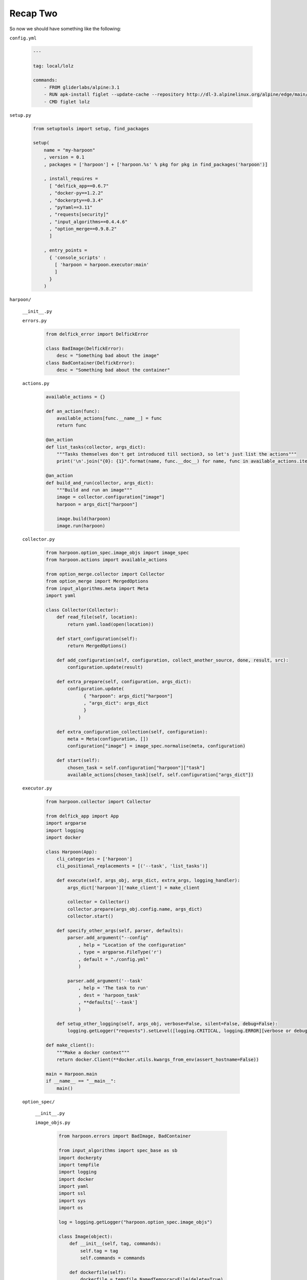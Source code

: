 .. _bh_s2_recap_two:

Recap Two
=========

So now we should have something like the following:

``config.yml``

    .. code-block:: yaml

        ---

        tag: local/lolz

        commands:
            - FROM gliderlabs/alpine:3.1
            - RUN apk-install figlet --update-cache --repository http://dl-3.alpinelinux.org/alpine/edge/main/
            - CMD figlet lolz

``setup.py``

    .. code-block:: python

        from setuptools import setup, find_packages

        setup(
            name = "my-harpoon"
            , version = 0.1
            , packages = ['harpoon'] + ['harpoon.%s' % pkg for pkg in find_packages('harpoon')]

            , install_requires =
              [ "delfick_app==0.6.7"
              , "docker-py==1.2.2"
              , "dockerpty==0.3.4"
              , "pyYaml==3.11"
              , "requests[security]"
              , "input_algorithms==0.4.4.6"
              , "option_merge==0.9.8.2"
              ]

            , entry_points =
              { 'console_scripts' :
                [ 'harpoon = harpoon.executor:main'
                ]
              }
            )

``harpoon/``

    ``__init__.py``

    ``errors.py``

        .. code-block:: python

            from delfick_error import DelfickError

            class BadImage(DelfickError):
                desc = "Something bad about the image"
            class BadContainer(DelfickError):
                desc = "Something bad about the container"

    ``actions.py``

        .. code-block:: python

            available_actions = {}

            def an_action(func):
                available_actions[func.__name__] = func
                return func

            @an_action
            def list_tasks(collector, args_dict):
                """Tasks themselves don't get introduced till section3, so let's just list the actions"""
                print('\n'.join("{0}: {1}".format(name, func.__doc__) for name, func in available_actions.items()))

            @an_action
            def build_and_run(collector, args_dict):
                """Build and run an image"""
                image = collector.configuration["image"]
                harpoon = args_dict["harpoon"]

                image.build(harpoon)
                image.run(harpoon)

    ``collector.py``

        .. code-block:: python

            from harpoon.option_spec.image_objs import image_spec
            from harpoon.actions import available_actions

            from option_merge.collector import Collector
            from option_merge import MergedOptions
            from input_algorithms.meta import Meta
            import yaml

            class Collector(Collector):
                def read_file(self, location):
                    return yaml.load(open(location))

                def start_configuration(self):
                    return MergedOptions()

                def add_configuration(self, configuration, collect_another_source, done, result, src):
                    configuration.update(result)

                def extra_prepare(self, configuration, args_dict):
                    configuration.update(
                          { "harpoon": args_dict["harpoon"]
                          , "args_dict": args_dict
                          }
                        )

                def extra_configuration_collection(self, configuration):
                    meta = Meta(configuration, [])
                    configuration["image"] = image_spec.normalise(meta, configuration)

                def start(self):
                    chosen_task = self.configuration["harpoon"]["task"]
                    available_actions[chosen_task](self, self.configuration["args_dict"])

    ``executor.py``

        .. code-block:: python

            from harpoon.collector import Collector

            from delfick_app import App
            import argparse
            import logging
            import docker

            class Harpoon(App):
                cli_categories = ['harpoon']
                cli_positional_replacements = [('--task', 'list_tasks')]

                def execute(self, args_obj, args_dict, extra_args, logging_handler):
                    args_dict['harpoon']['make_client'] = make_client

                    collector = Collector()
                    collector.prepare(args_obj.config.name, args_dict)
                    collector.start()

                def specify_other_args(self, parser, defaults):
                    parser.add_argument("--config"
                        , help = "Location of the configuration"
                        , type = argparse.FileType('r')
                        , default = "./config.yml"
                        )

                    parser.add_argument('--task'
                        , help = 'The task to run'
                        , dest = 'harpoon_task'
                        , **defaults['--task']
                        )

                def setup_other_logging(self, args_obj, verbose=False, silent=False, debug=False):
                    logging.getLogger("requests").setLevel([logging.CRITICAL, logging.ERROR][verbose or debug])

            def make_client():
                """Make a docker context"""
                return docker.Client(**docker.utils.kwargs_from_env(assert_hostname=False))

            main = Harpoon.main
            if __name__ == "__main__":
                main()

    ``option_spec/``

        ``__init__.py``

        ``image_objs.py``

            .. code-block:: python

                from harpoon.errors import BadImage, BadContainer

                from input_algorithms import spec_base as sb
                import dockerpty
                import tempfile
                import logging
                import docker
                import yaml
                import ssl
                import sys
                import os

                log = logging.getLogger("harpoon.option_spec.image_objs")

                class Image(object):
                    def __init__(self, tag, commands):
                        self.tag = tag
                        self.commands = commands

                    def dockerfile(self):
                        dockerfile = tempfile.NamedTemporaryFile(delete=True)
                        dockerfile.write("\n".join(self.commands))
                        dockerfile.flush()
                        dockerfile.seek(0)
                        return dockerfile

                    def build(self, harpoon):
                        client = harpoon["make_client"]()
                        log.info("Building an image: %s", self.tag)

                        try:
                            for line in client.build(fileobj=self.dockerfile(), rm=True, tag=self.tag, pull=False):
                                print(line)
                        except docker.errors.APIError as error:
                            raise BadImage("Failed to build the image", tag=self.tag, error=error)

                    def run(self, harpoon):
                        client = harpoon["make_client"]()
                        log.info("Making a container from an image (%s)", self.tag)
                        try:
                            container = client.create_container(image=self.tag)
                        except docker.errors.APIError as error:
                            raise BadImage("Failed to create the container", image=self.tag, error=error)

                        log.info("Starting a container: %s", container["Id"])
                        try:
                            dockerpty.start(harpoon['make_client'](), container)
                        except docker.errors.APIError as error:
                            raise BadContainer("Failed to start the container", container=container["Id"], image=self.tag, error=error)

                        log.info("Cleaning up a container: %s", container["Id"])
                        try:
                            client.remove_container(container)
                        except docker.errors.APIError as error:
                            log.error("Failed to remove the container :(\tcontainer=%s\terror=%s", container["Id"], error)

                image_spec = sb.create_spec(Image
                    , tag = sb.string_spec()
                    , commands = sb.listof(sb.string_spec())
                    )

This may look a bit over the top at the moment, but it gives us a good
foundation for adding many features. We only have 126 lines of python over 5
files here if we exclude blank lines. Harpoon itself is nearly 2500 lines of python
over 20 files!
